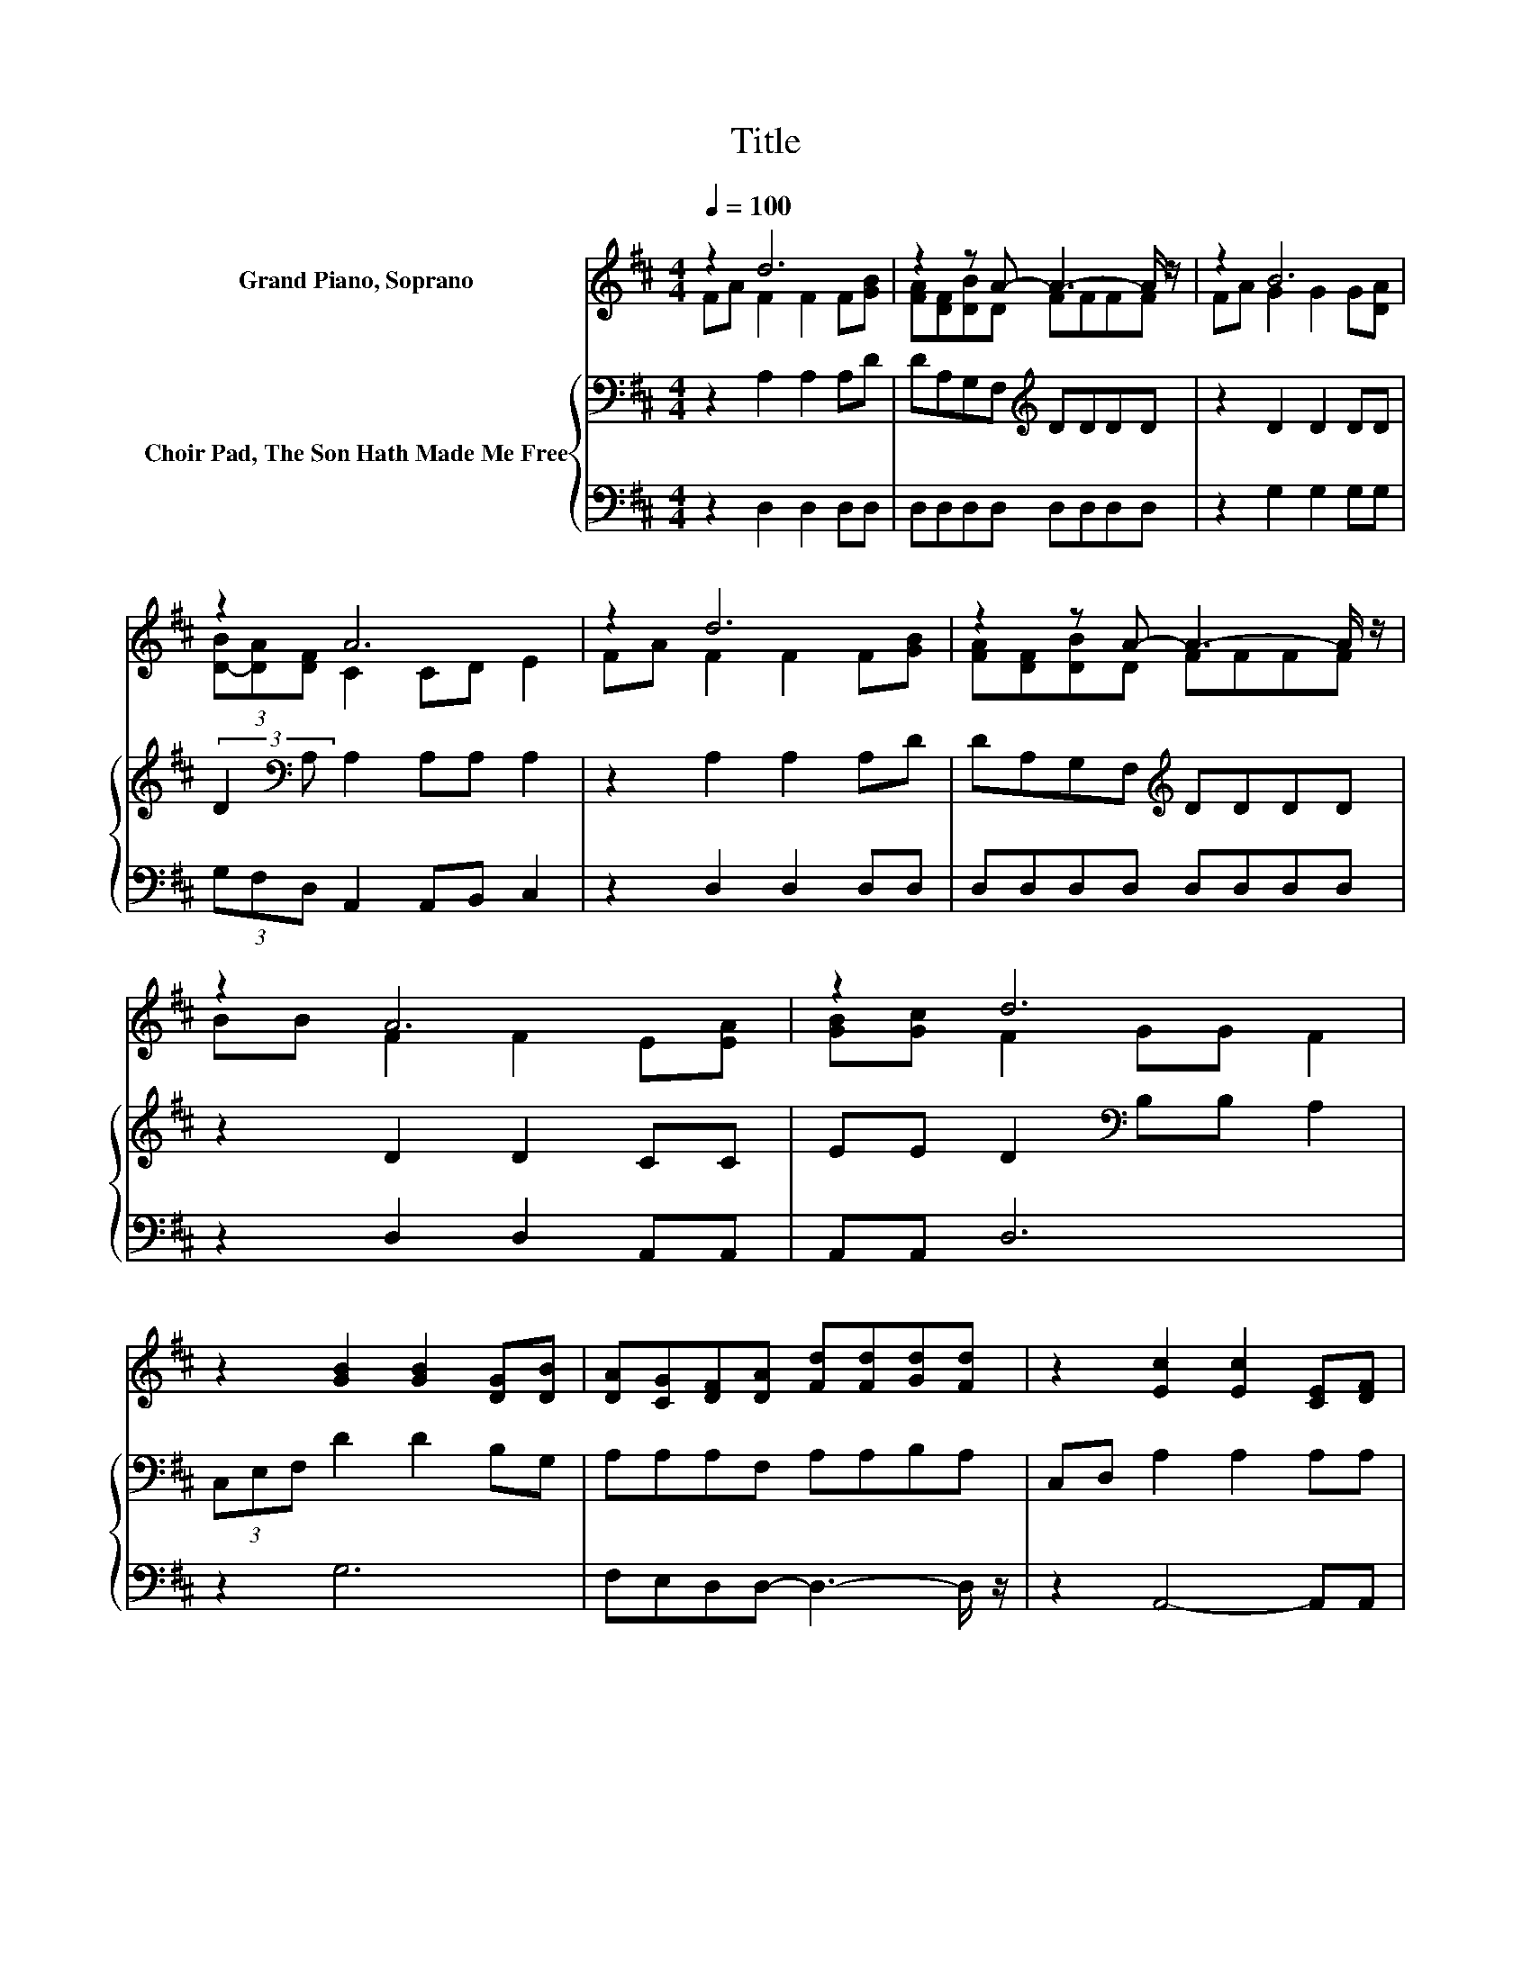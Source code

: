 X:1
T:Title
%%score ( 1 2 ) { 3 | 4 }
L:1/8
Q:1/4=100
M:4/4
K:D
V:1 treble nm="Grand Piano, Soprano"
V:2 treble 
V:3 bass nm="Choir Pad, The Son Hath Made Me Free"
V:4 bass 
V:1
 z2 d6 | z2 z A- A3- A/ z/ | z2 B6 | z2 A6 | z2 d6 | z2 z A- A3- A/ z/ | z2 A6 | z2 d6 | %8
 z2 [GB]2 [GB]2 [DG][DB] | [DA][CG][DF][DA] [Fd][Fd][Gd][Fd] | z2 [Ec]2 [Ec]2 [CE][DF] | %11
 [FA][EG] [DF]2 [GB][GB] [FA]2 | z2 [Fd]2 [Fd]2 [Fd][Ec] | [DB][Ec][Fd][FA] [FA][FA][GB][FA] | %14
 z2 [FA]2 [FA]2 [EA][EA] | z2 d6 | z8 |] %17
V:2
 FA F2 F2 F[GB] | [FA][DF][DB]D FFFF | FA G2 G2 G[DA] | (3[D-B][DA][DF] C2 CD E2 | FA F2 F2 F[GB] | %5
 [FA][DF][DB]D FFFF | BB F2 F2 E[EA] | [GB][Gc] F2 GG F2 | x8 | x8 | x8 | x8 | x8 | x8 | x8 | %15
 [GB][Gc]FF G=F ^F2- | F4 z4 |] %17
V:3
 z2 A,2 A,2 A,D | DA,G,F,[K:treble] DDDD | z2 D2 D2 DD | (3:2:2D2[K:bass] A, A,2 A,A, A,2 | %4
 z2 A,2 A,2 A,D | DA,G,F,[K:treble] DDDD | z2 D2 D2 CC | EE D2[K:bass] B,B, A,2 | %8
 (3C,E,F, D2 D2 B,G, | A,A,A,F, A,A,B,A, | C,D, A,2 A,2 A,A, | A,A, A,2 DD D2 | F,E, A,2 A,2 A,A, | %13
 F,A,A,[K:treble]D DDDD | F,G, D2 D2 C[K:treble]C | EEDA,[K:bass] B,^G, A,2- | A,4 z4 |] %17
V:4
 z2 D,2 D,2 D,D, | D,D,D,D, D,D,D,D, | z2 G,2 G,2 G,G, | (3G,F,D, A,,2 A,,B,, C,2 | %4
 z2 D,2 D,2 D,D, | D,D,D,D, D,D,D,D, | z2 D,2 D,2 A,,A,, | A,,A,, D,6 | z2 G,6 | %9
 F,E,D,D,- D,3- D,/ z/ | z2 A,,4- A,,A,, | B,,C, D,6 | z2 D,4- D,A,, | B,,A,,D,D,- D,3- D,/ z/ | %14
 z2 A,4- A,A, | C,C, D,6 | z8 |] %17

